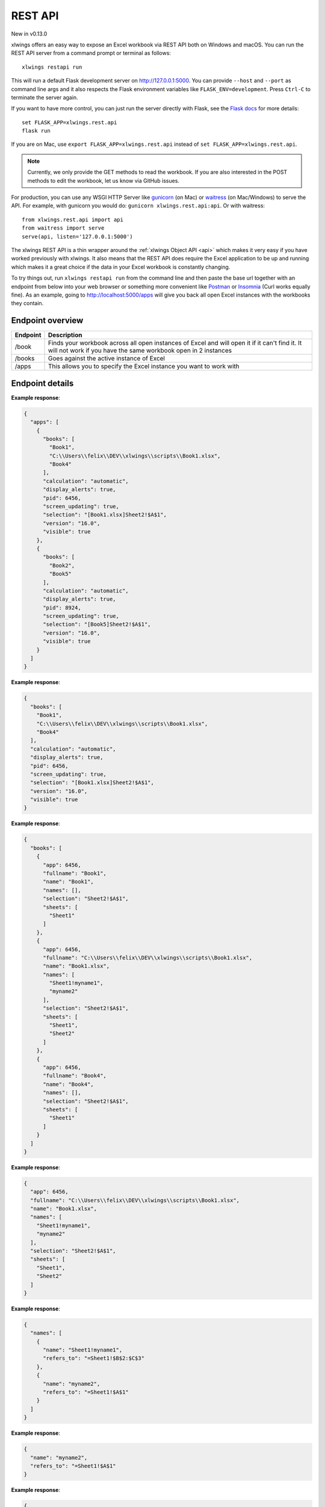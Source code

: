 REST API
========


New in v0.13.0

xlwings offers an easy way to expose an Excel workbook via REST API both on Windows and macOS. You can run the REST API
server from a command prompt or terminal as follows::

    xlwings restapi run

This will run a default Flask development server on http://127.0.0.1:5000. You can provide ``--host`` and ``--port`` as
command line args and it also respects the Flask environment variables like ``FLASK_ENV=development``. Press ``Ctrl-C`` to terminate
the server again.

If you want to have more control, you can just run the server directly with Flask, see the
`Flask docs <http://flask.pocoo.org/docs/1.0/quickstart/>`_ for more details::

    set FLASK_APP=xlwings.rest.api
    flask run

If you are on Mac, use ``export FLASK_APP=xlwings.rest.api`` instead of ``set FLASK_APP=xlwings.rest.api``.

.. note::
    Currently, we only provide the GET methods to read the workbook. If you are also interested in the POST methods
    to edit the workbook, let us know via GitHub issues.

For production, you can use any WSGI HTTP Server like `gunicorn <https://gunicorn.org/>`_ (on Mac) or `waitress
<https://docs.pylonsproject.org/projects/waitress/en/latest/>`_ (on Mac/Windows) to serve the API. For example,
with gunicorn you would do: ``gunicorn xlwings.rest.api:api``. Or with waitress::

    from xlwings.rest.api import api
    from waitress import serve
    serve(api, listen='127.0.0.1:5000')

The xlwings REST API is a thin wrapper around the :ref:`xlwings Object API <api>` which makes it very easy if
you have worked previously with xlwings. It also means that the REST API does require the Excel application to be up and
running which makes it a great choice if the data in your Excel workbook is constantly changing.

To try things out, run ``xlwings restapi run`` from the command line and then paste the base url together with an endpoint
from below into your web browser or something more convenient like `Postman <https://www.getpostman.com/>`_ or
`Insomnia <https://insomnia.rest/>`_ (Curl works equally fine).
As an example, going to http://localhost:5000/apps will give you back all open Excel instances with the workbooks they
contain.

Endpoint overview
-----------------

+----------+-----------------------------------------------------------------------------------------------------------------------------------------------------------------+
| Endpoint | Description                                                                                                                                                     |
+==========+=================================================================================================================================================================+
| /book    | Finds your workbook across all open instances of Excel and will open it if it can't find it. It will not work if you have the same workbook open in 2 instances |
+----------+-----------------------------------------------------------------------------------------------------------------------------------------------------------------+
| /books   | Goes against the active instance of Excel                                                                                                                       |
+----------+-----------------------------------------------------------------------------------------------------------------------------------------------------------------+
| /apps    | This allows you to specify the Excel instance you want to work with                                                                                             |
+----------+-----------------------------------------------------------------------------------------------------------------------------------------------------------------+

Endpoint details
----------------


.. http:get:: /apps

**Example response**:

.. sourcecode:: json

    {
      "apps": [
        {
          "books": [
            "Book1", 
            "C:\\Users\\felix\\DEV\\xlwings\\scripts\\Book1.xlsx", 
            "Book4"
          ], 
          "calculation": "automatic", 
          "display_alerts": true, 
          "pid": 6456, 
          "screen_updating": true, 
          "selection": "[Book1.xlsx]Sheet2!$A$1", 
          "version": "16.0", 
          "visible": true
        }, 
        {
          "books": [
            "Book2", 
            "Book5"
          ], 
          "calculation": "automatic", 
          "display_alerts": true, 
          "pid": 8924, 
          "screen_updating": true, 
          "selection": "[Book5]Sheet2!$A$1", 
          "version": "16.0", 
          "visible": true
        }
      ]
    }

.. http:get:: /apps/<pid>

**Example response**:

.. sourcecode:: json

    {
      "books": [
        "Book1", 
        "C:\\Users\\felix\\DEV\\xlwings\\scripts\\Book1.xlsx", 
        "Book4"
      ], 
      "calculation": "automatic", 
      "display_alerts": true, 
      "pid": 6456, 
      "screen_updating": true, 
      "selection": "[Book1.xlsx]Sheet2!$A$1", 
      "version": "16.0", 
      "visible": true
    }

.. http:get:: /apps/<pid>/books

**Example response**:

.. sourcecode:: json

    {
      "books": [
        {
          "app": 6456, 
          "fullname": "Book1", 
          "name": "Book1", 
          "names": [], 
          "selection": "Sheet2!$A$1", 
          "sheets": [
            "Sheet1"
          ]
        }, 
        {
          "app": 6456, 
          "fullname": "C:\\Users\\felix\\DEV\\xlwings\\scripts\\Book1.xlsx", 
          "name": "Book1.xlsx", 
          "names": [
            "Sheet1!myname1", 
            "myname2"
          ], 
          "selection": "Sheet2!$A$1", 
          "sheets": [
            "Sheet1", 
            "Sheet2"
          ]
        }, 
        {
          "app": 6456, 
          "fullname": "Book4", 
          "name": "Book4", 
          "names": [], 
          "selection": "Sheet2!$A$1", 
          "sheets": [
            "Sheet1"
          ]
        }
      ]
    }

.. http:get:: /apps/<pid>/books/<book_name_or_ix>

**Example response**:

.. sourcecode:: json

    {
      "app": 6456, 
      "fullname": "C:\\Users\\felix\\DEV\\xlwings\\scripts\\Book1.xlsx", 
      "name": "Book1.xlsx", 
      "names": [
        "Sheet1!myname1", 
        "myname2"
      ], 
      "selection": "Sheet2!$A$1", 
      "sheets": [
        "Sheet1", 
        "Sheet2"
      ]
    }

.. http:get:: /apps/<pid>/books/<book_name_or_ix>/names

**Example response**:

.. sourcecode:: json

    {
      "names": [
        {
          "name": "Sheet1!myname1", 
          "refers_to": "=Sheet1!$B$2:$C$3"
        }, 
        {
          "name": "myname2", 
          "refers_to": "=Sheet1!$A$1"
        }
      ]
    }

.. http:get:: /apps/<pid>/books/<book_name_or_ix>/names/<book_scope_name>

**Example response**:

.. sourcecode:: json

    {
      "name": "myname2", 
      "refers_to": "=Sheet1!$A$1"
    }

.. http:get:: /apps/<pid>/books/<book_name_or_ix>/names/<book_scope_name>/range

**Example response**:

.. sourcecode:: json

    {
      "address": "$A$1", 
      "color": null, 
      "column": 1, 
      "column_width": 8.47, 
      "count": 1, 
      "current_region": "$A$1:$B$2", 
      "formula": "=1+1.1", 
      "formula_array": "=1+1,1", 
      "height": 14.25, 
      "last_cell": "$A$1", 
      "left": 0.0, 
      "name": "myname2", 
      "number_format": "General", 
      "row": 1, 
      "row_height": 14.3, 
      "shape": [
        1, 
        1
      ], 
      "size": 1, 
      "top": 0.0, 
      "value": 2.1, 
      "width": 51.0
    }

.. http:get:: /apps/<pid>/books/<book_name_or_ix>/sheets

**Example response**:

.. sourcecode:: json

    {
      "sheets": [
        {
          "charts": [
            "Chart 1"
          ], 
          "name": "Sheet1", 
          "names": [
            "Sheet1!myname1"
          ], 
          "pictures": [
            "Picture 3"
          ], 
          "shapes": [
            "Chart 1", 
            "Picture 3"
          ], 
          "used_range": "$A$1:$B$2"
        }, 
        {
          "charts": [], 
          "name": "Sheet2", 
          "names": [], 
          "pictures": [], 
          "shapes": [], 
          "used_range": "$A$1"
        }
      ]
    }

.. http:get:: /apps/<pid>/books/<book_name_or_ix>/sheets/<sheet_name_or_ix>

**Example response**:

.. sourcecode:: json

    {
      "charts": [
        "Chart 1"
      ], 
      "name": "Sheet1", 
      "names": [
        "Sheet1!myname1"
      ], 
      "pictures": [
        "Picture 3"
      ], 
      "shapes": [
        "Chart 1", 
        "Picture 3"
      ], 
      "used_range": "$A$1:$B$2"
    }

.. http:get:: /apps/<pid>/books/<book_name_or_ix>/sheets/<sheet_name_or_ix>/charts

**Example response**:

.. sourcecode:: json

    {
      "charts": [
        {
          "chart_type": "line", 
          "height": 211.0, 
          "left": 0.0, 
          "name": "Chart 1", 
          "top": 0.0, 
          "width": 355.0
        }
      ]
    }

.. http:get:: /apps/<pid>/books/<book_name_or_ix>/sheets/<sheet_name_or_ix>/charts/<chart_name_or_ix>

**Example response**:

.. sourcecode:: json

    {
      "chart_type": "line", 
      "height": 211.0, 
      "left": 0.0, 
      "name": "Chart 1", 
      "top": 0.0, 
      "width": 355.0
    }

.. http:get:: /apps/<pid>/books/<book_name_or_ix>/sheets/<sheet_name_or_ix>/names

**Example response**:

.. sourcecode:: json

    {
      "names": [
        {
          "name": "Sheet1!myname1", 
          "refers_to": "=Sheet1!$B$2:$C$3"
        }
      ]
    }

.. http:get:: /apps/<pid>/books/<book_name_or_ix>/sheets/<sheet_name_or_ix>/names/<sheet_scope_name>

**Example response**:

.. sourcecode:: json

    {
      "name": "Sheet1!myname1", 
      "refers_to": "=Sheet1!$B$2:$C$3"
    }

.. http:get:: /apps/<pid>/books/<book_name_or_ix>/sheets/<sheet_name_or_ix>/names/<sheet_scope_name>/range

**Example response**:

.. sourcecode:: json

    {
      "address": "$B$2:$C$3", 
      "color": null, 
      "column": 2, 
      "column_width": 8.47, 
      "count": 4, 
      "current_region": "$A$1:$B$2", 
      "formula": [
        [
          "", 
          ""
        ], 
        [
          "", 
          ""
        ]
      ], 
      "formula_array": "", 
      "height": 28.5, 
      "last_cell": "$C$3", 
      "left": 51.0, 
      "name": "Sheet1!myname1", 
      "number_format": "General", 
      "row": 2, 
      "row_height": 14.3, 
      "shape": [
        2, 
        2
      ], 
      "size": 4, 
      "top": 14.25, 
      "value": [
        [
          null, 
          null
        ], 
        [
          null, 
          null
        ]
      ], 
      "width": 102.0
    }

.. http:get:: /apps/<pid>/books/<book_name_or_ix>/sheets/<sheet_name_or_ix>/pictures

**Example response**:

.. sourcecode:: json

    {
      "pictures": [
        {
          "height": 100.0, 
          "left": 0.0, 
          "name": "Picture 3", 
          "top": 0.0, 
          "width": 100.0
        }
      ]
    }

.. http:get:: /apps/<pid>/books/<book_name_or_ix>/sheets/<sheet_name_or_ix>/pictures/<picture_name_or_ix>

**Example response**:

.. sourcecode:: json

    {
      "height": 100.0, 
      "left": 0.0, 
      "name": "Picture 3", 
      "top": 0.0, 
      "width": 100.0
    }

.. http:get:: /apps/<pid>/books/<book_name_or_ix>/sheets/<sheet_name_or_ix>/range

**Example response**:

.. sourcecode:: json

    {
      "address": "$A$1:$B$2", 
      "color": null, 
      "column": 1, 
      "column_width": 8.47, 
      "count": 4, 
      "current_region": "$A$1:$B$2", 
      "formula": [
        [
          "=1+1.1", 
          "a string"
        ], 
        [
          "43391.0057060185", 
          ""
        ]
      ], 
      "formula_array": null, 
      "height": 28.5, 
      "last_cell": "$B$2", 
      "left": 0.0, 
      "name": null, 
      "number_format": null, 
      "row": 1, 
      "row_height": 14.3, 
      "shape": [
        2, 
        2
      ], 
      "size": 4, 
      "top": 0.0, 
      "value": [
        [
          2.1, 
          "a string"
        ], 
        [
          "Thu, 18 Oct 2018 00:08:13 GMT", 
          null
        ]
      ], 
      "width": 102.0
    }

.. http:get:: /apps/<pid>/books/<book_name_or_ix>/sheets/<sheet_name_or_ix>/range/<address>

**Example response**:

.. sourcecode:: json

    {
      "address": "$A$1:$B$2", 
      "color": null, 
      "column": 1, 
      "column_width": 8.47, 
      "count": 4, 
      "current_region": "$A$1:$B$2", 
      "formula": [
        [
          "=1+1.1", 
          "a string"
        ], 
        [
          "43391.0057060185", 
          ""
        ]
      ], 
      "formula_array": null, 
      "height": 28.5, 
      "last_cell": "$B$2", 
      "left": 0.0, 
      "name": null, 
      "number_format": null, 
      "row": 1, 
      "row_height": 14.3, 
      "shape": [
        2, 
        2
      ], 
      "size": 4, 
      "top": 0.0, 
      "value": [
        [
          2.1, 
          "a string"
        ], 
        [
          "Thu, 18 Oct 2018 00:08:13 GMT", 
          null
        ]
      ], 
      "width": 102.0
    }

.. http:get:: /apps/<pid>/books/<book_name_or_ix>/sheets/<sheet_name_or_ix>/shapes

**Example response**:

.. sourcecode:: json

    {
      "shapes": [
        {
          "height": 211.0, 
          "left": 0.0, 
          "name": "Chart 1", 
          "top": 0.0, 
          "type": "chart", 
          "width": 355.0
        }, 
        {
          "height": 100.0, 
          "left": 0.0, 
          "name": "Picture 3", 
          "top": 0.0, 
          "type": "picture", 
          "width": 100.0
        }
      ]
    }

.. http:get:: /apps/<pid>/books/<book_name_or_ix>/sheets/<sheet_name_or_ix>/shapes/<shape_name_or_ix>

**Example response**:

.. sourcecode:: json

    {
      "height": 211.0, 
      "left": 0.0, 
      "name": "Chart 1", 
      "top": 0.0, 
      "type": "chart", 
      "width": 355.0
    }

.. http:get:: /book/<fullname>

**Example response**:

.. sourcecode:: json

    {
      "app": 6456, 
      "fullname": "C:\\Users\\felix\\DEV\\xlwings\\scripts\\Book1.xlsx", 
      "name": "Book1.xlsx", 
      "names": [
        "Sheet1!myname1", 
        "myname2"
      ], 
      "selection": "Sheet2!$A$1", 
      "sheets": [
        "Sheet1", 
        "Sheet2"
      ]
    }

.. http:get:: /book/<fullname>/names

**Example response**:

.. sourcecode:: json

    {
      "names": [
        {
          "name": "Sheet1!myname1", 
          "refers_to": "=Sheet1!$B$2:$C$3"
        }, 
        {
          "name": "myname2", 
          "refers_to": "=Sheet1!$A$1"
        }
      ]
    }

.. http:get:: /book/<fullname>/names/<book_scope_name>

**Example response**:

.. sourcecode:: json

    {
      "name": "myname2", 
      "refers_to": "=Sheet1!$A$1"
    }

.. http:get:: /book/<fullname>/names/<book_scope_name>/range

**Example response**:

.. sourcecode:: json

    {
      "address": "$A$1", 
      "color": null, 
      "column": 1, 
      "column_width": 8.47, 
      "count": 1, 
      "current_region": "$A$1:$B$2", 
      "formula": "=1+1.1", 
      "formula_array": "=1+1,1", 
      "height": 14.25, 
      "last_cell": "$A$1", 
      "left": 0.0, 
      "name": "myname2", 
      "number_format": "General", 
      "row": 1, 
      "row_height": 14.3, 
      "shape": [
        1, 
        1
      ], 
      "size": 1, 
      "top": 0.0, 
      "value": 2.1, 
      "width": 51.0
    }

.. http:get:: /book/<fullname>/sheets

**Example response**:

.. sourcecode:: json

    {
      "sheets": [
        {
          "charts": [
            "Chart 1"
          ], 
          "name": "Sheet1", 
          "names": [
            "Sheet1!myname1"
          ], 
          "pictures": [
            "Picture 3"
          ], 
          "shapes": [
            "Chart 1", 
            "Picture 3"
          ], 
          "used_range": "$A$1:$B$2"
        }, 
        {
          "charts": [], 
          "name": "Sheet2", 
          "names": [], 
          "pictures": [], 
          "shapes": [], 
          "used_range": "$A$1"
        }
      ]
    }

.. http:get:: /book/<fullname>/sheets/<sheet_name_or_ix>

**Example response**:

.. sourcecode:: json

    {
      "charts": [
        "Chart 1"
      ], 
      "name": "Sheet1", 
      "names": [
        "Sheet1!myname1"
      ], 
      "pictures": [
        "Picture 3"
      ], 
      "shapes": [
        "Chart 1", 
        "Picture 3"
      ], 
      "used_range": "$A$1:$B$2"
    }

.. http:get:: /book/<fullname>/sheets/<sheet_name_or_ix>/charts

**Example response**:

.. sourcecode:: json

    {
      "charts": [
        {
          "chart_type": "line", 
          "height": 211.0, 
          "left": 0.0, 
          "name": "Chart 1", 
          "top": 0.0, 
          "width": 355.0
        }
      ]
    }

.. http:get:: /book/<fullname>/sheets/<sheet_name_or_ix>/charts/<chart_name_or_ix>

**Example response**:

.. sourcecode:: json

    {
      "chart_type": "line", 
      "height": 211.0, 
      "left": 0.0, 
      "name": "Chart 1", 
      "top": 0.0, 
      "width": 355.0
    }

.. http:get:: /book/<fullname>/sheets/<sheet_name_or_ix>/names

**Example response**:

.. sourcecode:: json

    {
      "names": [
        {
          "name": "Sheet1!myname1", 
          "refers_to": "=Sheet1!$B$2:$C$3"
        }
      ]
    }

.. http:get:: /book/<fullname>/sheets/<sheet_name_or_ix>/names/<sheet_scope_name>

**Example response**:

.. sourcecode:: json

    {
      "name": "Sheet1!myname1", 
      "refers_to": "=Sheet1!$B$2:$C$3"
    }

.. http:get:: /book/<fullname>/sheets/<sheet_name_or_ix>/names/<sheet_scope_name>/range

**Example response**:

.. sourcecode:: json

    {
      "address": "$B$2:$C$3", 
      "color": null, 
      "column": 2, 
      "column_width": 8.47, 
      "count": 4, 
      "current_region": "$A$1:$B$2", 
      "formula": [
        [
          "", 
          ""
        ], 
        [
          "", 
          ""
        ]
      ], 
      "formula_array": "", 
      "height": 28.5, 
      "last_cell": "$C$3", 
      "left": 51.0, 
      "name": "Sheet1!myname1", 
      "number_format": "General", 
      "row": 2, 
      "row_height": 14.3, 
      "shape": [
        2, 
        2
      ], 
      "size": 4, 
      "top": 14.25, 
      "value": [
        [
          null, 
          null
        ], 
        [
          null, 
          null
        ]
      ], 
      "width": 102.0
    }

.. http:get:: /book/<fullname>/sheets/<sheet_name_or_ix>/pictures

**Example response**:

.. sourcecode:: json

    {
      "pictures": [
        {
          "height": 100.0, 
          "left": 0.0, 
          "name": "Picture 3", 
          "top": 0.0, 
          "width": 100.0
        }
      ]
    }

.. http:get:: /book/<fullname>/sheets/<sheet_name_or_ix>/pictures/<picture_name_or_ix>

**Example response**:

.. sourcecode:: json

    {
      "height": 100.0, 
      "left": 0.0, 
      "name": "Picture 3", 
      "top": 0.0, 
      "width": 100.0
    }

.. http:get:: /book/<fullname>/sheets/<sheet_name_or_ix>/range

**Example response**:

.. sourcecode:: json

    {
      "address": "$A$1:$B$2", 
      "color": null, 
      "column": 1, 
      "column_width": 8.47, 
      "count": 4, 
      "current_region": "$A$1:$B$2", 
      "formula": [
        [
          "=1+1.1", 
          "a string"
        ], 
        [
          "43391.0057060185", 
          ""
        ]
      ], 
      "formula_array": null, 
      "height": 28.5, 
      "last_cell": "$B$2", 
      "left": 0.0, 
      "name": null, 
      "number_format": null, 
      "row": 1, 
      "row_height": 14.3, 
      "shape": [
        2, 
        2
      ], 
      "size": 4, 
      "top": 0.0, 
      "value": [
        [
          2.1, 
          "a string"
        ], 
        [
          "Thu, 18 Oct 2018 00:08:13 GMT", 
          null
        ]
      ], 
      "width": 102.0
    }

.. http:get:: /book/<fullname>/sheets/<sheet_name_or_ix>/range/<address>

**Example response**:

.. sourcecode:: json

    {
      "address": "$A$1:$B$2", 
      "color": null, 
      "column": 1, 
      "column_width": 8.47, 
      "count": 4, 
      "current_region": "$A$1:$B$2", 
      "formula": [
        [
          "=1+1.1", 
          "a string"
        ], 
        [
          "43391.0057060185", 
          ""
        ]
      ], 
      "formula_array": null, 
      "height": 28.5, 
      "last_cell": "$B$2", 
      "left": 0.0, 
      "name": null, 
      "number_format": null, 
      "row": 1, 
      "row_height": 14.3, 
      "shape": [
        2, 
        2
      ], 
      "size": 4, 
      "top": 0.0, 
      "value": [
        [
          2.1, 
          "a string"
        ], 
        [
          "Thu, 18 Oct 2018 00:08:13 GMT", 
          null
        ]
      ], 
      "width": 102.0
    }

.. http:get:: /book/<fullname>/sheets/<sheet_name_or_ix>/shapes

**Example response**:

.. sourcecode:: json

    {
      "shapes": [
        {
          "height": 211.0, 
          "left": 0.0, 
          "name": "Chart 1", 
          "top": 0.0, 
          "type": "chart", 
          "width": 355.0
        }, 
        {
          "height": 100.0, 
          "left": 0.0, 
          "name": "Picture 3", 
          "top": 0.0, 
          "type": "picture", 
          "width": 100.0
        }
      ]
    }

.. http:get:: /book/<fullname>/sheets/<sheet_name_or_ix>/shapes/<shape_name_or_ix>

**Example response**:

.. sourcecode:: json

    {
      "height": 211.0, 
      "left": 0.0, 
      "name": "Chart 1", 
      "top": 0.0, 
      "type": "chart", 
      "width": 355.0
    }

.. http:get:: /books

**Example response**:

.. sourcecode:: json

    {
      "books": [
        {
          "app": 6456, 
          "fullname": "Book1", 
          "name": "Book1", 
          "names": [], 
          "selection": "Sheet2!$A$1", 
          "sheets": [
            "Sheet1"
          ]
        }, 
        {
          "app": 6456, 
          "fullname": "C:\\Users\\felix\\DEV\\xlwings\\scripts\\Book1.xlsx", 
          "name": "Book1.xlsx", 
          "names": [
            "Sheet1!myname1", 
            "myname2"
          ], 
          "selection": "Sheet2!$A$1", 
          "sheets": [
            "Sheet1", 
            "Sheet2"
          ]
        }, 
        {
          "app": 6456, 
          "fullname": "Book4", 
          "name": "Book4", 
          "names": [], 
          "selection": "Sheet2!$A$1", 
          "sheets": [
            "Sheet1"
          ]
        }
      ]
    }

.. http:get:: /books/<book_name_or_ix>

**Example response**:

.. sourcecode:: json

    {
      "app": 6456, 
      "fullname": "C:\\Users\\felix\\DEV\\xlwings\\scripts\\Book1.xlsx", 
      "name": "Book1.xlsx", 
      "names": [
        "Sheet1!myname1", 
        "myname2"
      ], 
      "selection": "Sheet2!$A$1", 
      "sheets": [
        "Sheet1", 
        "Sheet2"
      ]
    }

.. http:get:: /books/<book_name_or_ix>/names

**Example response**:

.. sourcecode:: json

    {
      "names": [
        {
          "name": "Sheet1!myname1", 
          "refers_to": "=Sheet1!$B$2:$C$3"
        }, 
        {
          "name": "myname2", 
          "refers_to": "=Sheet1!$A$1"
        }
      ]
    }

.. http:get:: /books/<book_name_or_ix>/names/<book_scope_name>

**Example response**:

.. sourcecode:: json

    {
      "name": "myname2", 
      "refers_to": "=Sheet1!$A$1"
    }

.. http:get:: /books/<book_name_or_ix>/names/<book_scope_name>/range

**Example response**:

.. sourcecode:: json

    {
      "address": "$A$1", 
      "color": null, 
      "column": 1, 
      "column_width": 8.47, 
      "count": 1, 
      "current_region": "$A$1:$B$2", 
      "formula": "=1+1.1", 
      "formula_array": "=1+1,1", 
      "height": 14.25, 
      "last_cell": "$A$1", 
      "left": 0.0, 
      "name": "myname2", 
      "number_format": "General", 
      "row": 1, 
      "row_height": 14.3, 
      "shape": [
        1, 
        1
      ], 
      "size": 1, 
      "top": 0.0, 
      "value": 2.1, 
      "width": 51.0
    }

.. http:get:: /books/<book_name_or_ix>/sheets

**Example response**:

.. sourcecode:: json

    {
      "sheets": [
        {
          "charts": [
            "Chart 1"
          ], 
          "name": "Sheet1", 
          "names": [
            "Sheet1!myname1"
          ], 
          "pictures": [
            "Picture 3"
          ], 
          "shapes": [
            "Chart 1", 
            "Picture 3"
          ], 
          "used_range": "$A$1:$B$2"
        }, 
        {
          "charts": [], 
          "name": "Sheet2", 
          "names": [], 
          "pictures": [], 
          "shapes": [], 
          "used_range": "$A$1"
        }
      ]
    }

.. http:get:: /books/<book_name_or_ix>/sheets/<sheet_name_or_ix>

**Example response**:

.. sourcecode:: json

    {
      "charts": [
        "Chart 1"
      ], 
      "name": "Sheet1", 
      "names": [
        "Sheet1!myname1"
      ], 
      "pictures": [
        "Picture 3"
      ], 
      "shapes": [
        "Chart 1", 
        "Picture 3"
      ], 
      "used_range": "$A$1:$B$2"
    }

.. http:get:: /books/<book_name_or_ix>/sheets/<sheet_name_or_ix>/charts

**Example response**:

.. sourcecode:: json

    {
      "charts": [
        {
          "chart_type": "line", 
          "height": 211.0, 
          "left": 0.0, 
          "name": "Chart 1", 
          "top": 0.0, 
          "width": 355.0
        }
      ]
    }

.. http:get:: /books/<book_name_or_ix>/sheets/<sheet_name_or_ix>/charts/<chart_name_or_ix>

**Example response**:

.. sourcecode:: json

    {
      "chart_type": "line", 
      "height": 211.0, 
      "left": 0.0, 
      "name": "Chart 1", 
      "top": 0.0, 
      "width": 355.0
    }

.. http:get:: /books/<book_name_or_ix>/sheets/<sheet_name_or_ix>/names

**Example response**:

.. sourcecode:: json

    {
      "names": [
        {
          "name": "Sheet1!myname1", 
          "refers_to": "=Sheet1!$B$2:$C$3"
        }
      ]
    }

.. http:get:: /books/<book_name_or_ix>/sheets/<sheet_name_or_ix>/names/<sheet_scope_name>

**Example response**:

.. sourcecode:: json

    {
      "name": "Sheet1!myname1", 
      "refers_to": "=Sheet1!$B$2:$C$3"
    }

.. http:get:: /books/<book_name_or_ix>/sheets/<sheet_name_or_ix>/names/<sheet_scope_name>/range

**Example response**:

.. sourcecode:: json

    {
      "address": "$B$2:$C$3", 
      "color": null, 
      "column": 2, 
      "column_width": 8.47, 
      "count": 4, 
      "current_region": "$A$1:$B$2", 
      "formula": [
        [
          "", 
          ""
        ], 
        [
          "", 
          ""
        ]
      ], 
      "formula_array": "", 
      "height": 28.5, 
      "last_cell": "$C$3", 
      "left": 51.0, 
      "name": "Sheet1!myname1", 
      "number_format": "General", 
      "row": 2, 
      "row_height": 14.3, 
      "shape": [
        2, 
        2
      ], 
      "size": 4, 
      "top": 14.25, 
      "value": [
        [
          null, 
          null
        ], 
        [
          null, 
          null
        ]
      ], 
      "width": 102.0
    }

.. http:get:: /books/<book_name_or_ix>/sheets/<sheet_name_or_ix>/pictures

**Example response**:

.. sourcecode:: json

    {
      "pictures": [
        {
          "height": 100.0, 
          "left": 0.0, 
          "name": "Picture 3", 
          "top": 0.0, 
          "width": 100.0
        }
      ]
    }

.. http:get:: /books/<book_name_or_ix>/sheets/<sheet_name_or_ix>/pictures/<picture_name_or_ix>

**Example response**:

.. sourcecode:: json

    {
      "height": 100.0, 
      "left": 0.0, 
      "name": "Picture 3", 
      "top": 0.0, 
      "width": 100.0
    }

.. http:get:: /books/<book_name_or_ix>/sheets/<sheet_name_or_ix>/range

**Example response**:

.. sourcecode:: json

    {
      "address": "$A$1:$B$2", 
      "color": null, 
      "column": 1, 
      "column_width": 8.47, 
      "count": 4, 
      "current_region": "$A$1:$B$2", 
      "formula": [
        [
          "=1+1.1", 
          "a string"
        ], 
        [
          "43391.0057060185", 
          ""
        ]
      ], 
      "formula_array": null, 
      "height": 28.5, 
      "last_cell": "$B$2", 
      "left": 0.0, 
      "name": null, 
      "number_format": null, 
      "row": 1, 
      "row_height": 14.3, 
      "shape": [
        2, 
        2
      ], 
      "size": 4, 
      "top": 0.0, 
      "value": [
        [
          2.1, 
          "a string"
        ], 
        [
          "Thu, 18 Oct 2018 00:08:13 GMT", 
          null
        ]
      ], 
      "width": 102.0
    }

.. http:get:: /books/<book_name_or_ix>/sheets/<sheet_name_or_ix>/range/<address>

**Example response**:

.. sourcecode:: json

    {
      "address": "$A$1:$B$2", 
      "color": null, 
      "column": 1, 
      "column_width": 8.47, 
      "count": 4, 
      "current_region": "$A$1:$B$2", 
      "formula": [
        [
          "=1+1.1", 
          "a string"
        ], 
        [
          "43391.0057060185", 
          ""
        ]
      ], 
      "formula_array": null, 
      "height": 28.5, 
      "last_cell": "$B$2", 
      "left": 0.0, 
      "name": null, 
      "number_format": null, 
      "row": 1, 
      "row_height": 14.3, 
      "shape": [
        2, 
        2
      ], 
      "size": 4, 
      "top": 0.0, 
      "value": [
        [
          2.1, 
          "a string"
        ], 
        [
          "Thu, 18 Oct 2018 00:08:13 GMT", 
          null
        ]
      ], 
      "width": 102.0
    }

.. http:get:: /books/<book_name_or_ix>/sheets/<sheet_name_or_ix>/shapes

**Example response**:

.. sourcecode:: json

    {
      "shapes": [
        {
          "height": 211.0, 
          "left": 0.0, 
          "name": "Chart 1", 
          "top": 0.0, 
          "type": "chart", 
          "width": 355.0
        }, 
        {
          "height": 100.0, 
          "left": 0.0, 
          "name": "Picture 3", 
          "top": 0.0, 
          "type": "picture", 
          "width": 100.0
        }
      ]
    }

.. http:get:: /books/<book_name_or_ix>/sheets/<sheet_name_or_ix>/shapes/<shape_name_or_ix>

**Example response**:

.. sourcecode:: json

    {
      "height": 211.0, 
      "left": 0.0, 
      "name": "Chart 1", 
      "top": 0.0, 
      "type": "chart", 
      "width": 355.0
    }

